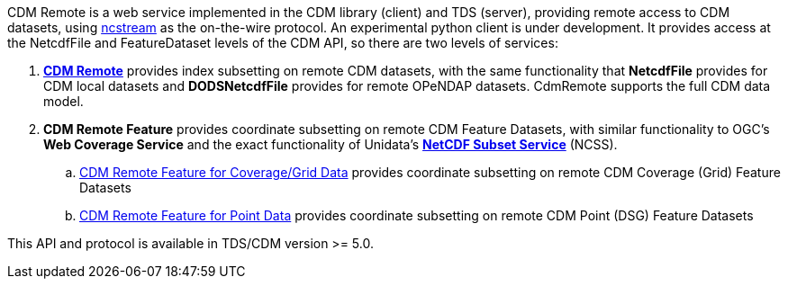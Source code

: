 CDM Remote is a web service implemented in the CDM library (client) and TDS (server), providing remote access to CDM datasets, using
<<NcStream#,ncstream>> as the on-the-wire protocol. An experimental python client is under development.
It provides access at the NetcdfFile and FeatureDataset levels of the CDM API, so there are two levels of services:

.  *<<CdmRemote#,CDM Remote>>* provides index subsetting on remote CDM datasets, with the same functionality that *NetcdfFile* provides for
CDM local datasets and *DODSNetcdfFile* provides for remote OPeNDAP datasets. CdmRemote supports the full CDM data model.
.  *CDM Remote Feature* provides coordinate subsetting on remote CDM Feature Datasets, with similar functionality to OGC's
*Web Coverage Service* and the exact functionality of Unidata's *<<{tdsDocs}/NetcdfSubsetServiceReference,NetCDF Subset Service>>* (NCSS).
..  <<CdmrFeatureGrid#,CDM Remote Feature for Coverage/Grid Data>> provides coordinate subsetting on remote CDM Coverage (Grid) Feature Datasets
..  <<CdmrFeaturePoint#,CDM Remote Feature for Point Data>> provides coordinate subsetting on remote CDM Point (DSG) Feature Datasets

This API and protocol is available in TDS/CDM version >= 5.0.
